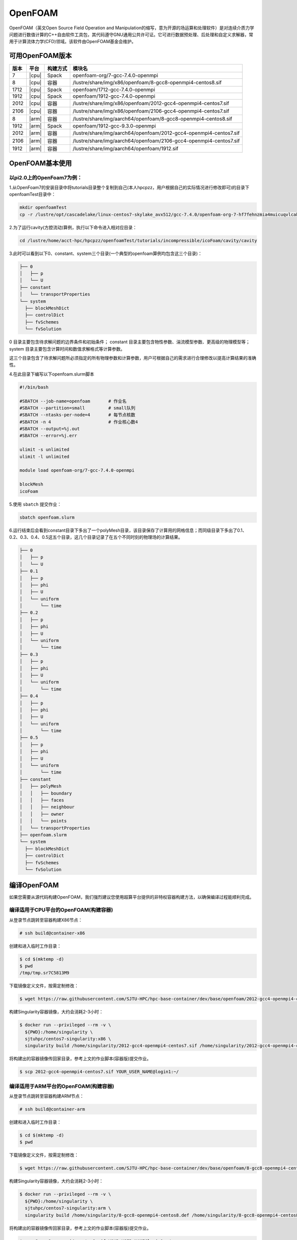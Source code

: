 OpenFOAM
========

OpenFOAM（英文Open Source Field Operation and Manipulation的缩写，意为开源的场运算和处理软件）是对连续介质力学问题进行数值计算的C++自由软件工具包，其代码遵守GNU通用公共许可证。它可进行数据预处理、后处理和自定义求解器，常用于计算流体力学(CFD)领域。该软件由OpenFOAM基金会维护。

可用OpenFOAM版本
----------------

+------+-------+----------+--------------------------------------------------------------------+
| 版本 | 平台  | 构建方式 | 模块名                                                             |
+======+=======+==========+====================================================================+
| 7    | |cpu| | Spack    | openfoam-org/7-gcc-7.4.0-openmpi                                   |
+------+-------+----------+--------------------------------------------------------------------+
| 8    | |cpu| | 容器     | /lustre/share/img/x86/openfoam/8-gcc8-openmpi4-centos8.sif         |
+------+-------+----------+--------------------------------------------------------------------+
| 1712 | |cpu| | Spack    | openfoam/1712-gcc-7.4.0-openmpi                                    |
+------+-------+----------+--------------------------------------------------------------------+
| 1912 | |cpu| | Spack    | openfoam/1912-gcc-7.4.0-openmpi                                    |
+------+-------+----------+--------------------------------------------------------------------+
| 2012 | |cpu| | 容器     | /lustre/share/img/x86/openfoam/2012-gcc4-openmpi4-centos7.sif      |
+------+-------+----------+--------------------------------------------------------------------+
| 2106 | |cpu| | 容器     | /lustre/share/img/x86/openfoam/2106-gcc4-openmpi4-centos7.sif      |
+------+-------+----------+--------------------------------------------------------------------+
| 8    | |arm| | 容器     | /lustre/share/img/aarch64/openfoam/8-gcc8-openmpi4-centos8.sif     |
+------+-------+----------+--------------------------------------------------------------------+
| 1912 | |arm| | Spack    | openfoam/1912-gcc-9.3.0-openmpi                                    |
+------+-------+----------+--------------------------------------------------------------------+
| 2012 | |arm| | 容器     | /lustre/share/img/aarch64/openfoam/2012-gcc4-openmpi4-centos7.sif  |
+------+-------+----------+--------------------------------------------------------------------+
| 2106 | |arm| | 容器     | /lustre/share/img/aarch64/openfoam/2106-gcc4-openmpi4-centos7.sif  |
+------+-------+----------+--------------------------------------------------------------------+
| 1912 | |arm| | 容器     | /lustre/share/img/aarch64/openfoam/1912.sif                        |
+------+-------+----------+--------------------------------------------------------------------+



OpenFOAM基本使用
--------------------------------

以pi2.0上的OpenFoam7为例：
~~~~~~~~~~~~~~~~~~~~~~~~~~~~~~~~~~~~~~~~~~~~~~~~~~~~~~~~~~~~~

1.从OpenFoam7的安装目录中将tutorials目录整个复制到自己(本人hpcpzz，用户根据自己的实际情况进行修改即可)的目录下openfoamTest目录中：

.. code:: bash
   
   mkdir openfoamTest
   cp -r /lustre/opt/cascadelake/linux-centos7-skylake_avx512/gcc-7.4.0/openfoam-org-7-hf7fehnzmia4muicuqvlcaki7y2iqx2x/tutorials   /lustre/home/acct-hpc/hpcpzz/openfoamTest  

2.为了运行cavity(方腔流动)算例，执行以下命令进入相对应目录：

.. code:: bash

   cd /lustre/home/acct-hpc/hpcpzz/openfoamTest/tutorials/incompressible/icoFoam/cavity/cavity

3.此时可以看到以下0、constant、system三个目录(一个典型的openfoam算例均包含这三个目录)：

.. code:: bash

  ├── 0
  │   ├── p
  │   └── U
  ├── constant
  │   └── transportProperties
  └── system
    ├── blockMeshDict
    ├── controlDict
    ├── fvSchemes
    └── fvSolution


0 目录主要包含待求解问题的边界条件和初始条件；
constant 目录主要包含物性参数、湍流模型参数、更高级的物理模型等；
system 目录主要包含计算时间和数值求解格式等计算参数。

这三个目录包含了待求解问题所必须指定的所有物理参数和计算参数，用户可根据自己的需求进行合理修改以提高计算结果的准确性。

4.在此目录下编写以下openfoam.slurm脚本

.. code:: bash

   #!/bin/bash

   #SBATCH --job-name=openfoam       # 作业名
   #SBATCH --partition=small         # small队列
   #SBATCH --ntasks-per-node=4       # 每节点核数
   #SBATCH -n 4                      # 作业核心数4
   #SBATCH --output=%j.out
   #SBATCH --error=%j.err

   ulimit -s unlimited
   ulimit -l unlimited

   module load openfoam-org/7-gcc-7.4.0-openmpi

   blockMesh
   icoFoam

5.使用 ``sbatch`` 提交作业：

.. code:: bash

   sbatch openfoam.slurm

6.运行结束后会看到constant目录下多出了一个polyMesh目录，该目录保存了计算用的网格信息；而同级目录下多出了0.1、0.2、0.3、0.4、0.5这五个目录，这几个目录记录了在五个不同时刻的物理场的计算结果。

.. code:: bash

  ├── 0
  │   ├── p
  │   └── U
  ├── 0.1
  │   ├── p
  │   ├── phi
  │   ├── U
  │   └── uniform
  │       └── time
  ├── 0.2
  │   ├── p
  │   ├── phi
  │   ├── U
  │   └── uniform
  │       └── time
  ├── 0.3
  │   ├── p
  │   ├── phi
  │   ├── U
  │   └── uniform
  │       └── time
  ├── 0.4
  │   ├── p
  │   ├── phi
  │   ├── U
  │   └── uniform
  │       └── time
  ├── 0.5
  │   ├── p
  │   ├── phi
  │   ├── U
  │   └── uniform
  │       └── time
  ├── constant
  │   ├── polyMesh
  │   │   ├── boundary
  │   │   ├── faces
  │   │   ├── neighbour
  │   │   ├── owner
  │   │   └── points
  │   └── transportProperties
  ├── openfoam.slurm
  └── system
    ├── blockMeshDict
    ├── controlDict
    ├── fvSchemes
    └── fvSolution



编译OpenFOAM
------------

如果您需要从源代码构建OpenFOAM，我们强烈建议您使用超算平台提供的非特权容器构建方法，以确保编译过程能顺利完成。

编译适用于CPU平台的OpenFOAM(构建容器)
~~~~~~~~~~~~~~~~~~~~~~~~~~~~~~~~~~~~~

从登录节点跳转至容器构建X86节点：

.. code:: bash

   # ssh build@container-x86

创建和进入临时工作目录：

.. code:: bash

   $ cd $(mktemp -d)
   $ pwd
   /tmp/tmp.sr7C5813M9
  
下载镜像定义文件，按需定制修改：

.. code:: bash

   $ wget https://raw.githubusercontent.com/SJTU-HPC/hpc-base-container/dev/base/openfoam/2012-gcc4-openmpi4-centos7.def
   
构建Singularity容器镜像，大约会消耗2-3小时：

.. code:: bash

   $ docker run --privileged --rm -v \
     ${PWD}:/home/singularity \
     sjtuhpc/centos7-singularity:x86 \
     singularity build /home/singularity/2012-gcc4-openmpi4-centos7.sif /home/singularity/2012-gcc4-openmpi4-centos7.def

将构建出的容器镜像传回家目录，参考上文的作业脚本(容器版)提交作业。

.. code:: bash

   $ scp 2012-gcc4-openmpi4-centos7.sif YOUR_USER_NAME@login1:~/

编译适用于ARM平台的OpenFOAM(构建容器)
~~~~~~~~~~~~~~~~~~~~~~~~~~~~~~~~~~~~~

从登录节点跳转至容器构建ARM节点：

.. code:: bash

   # ssh build@container-arm

创建和进入临时工作目录：

.. code:: bash

   $ cd $(mktemp -d)
   $ pwd
  
下载镜像定义文件，按需定制修改：

.. code:: bash

   $ wget https://raw.githubusercontent.com/SJTU-HPC/hpc-base-container/dev/base/openfoam/8-gcc8-openmpi4-centos8.def
   
构建Singularity容器镜像，大约会消耗2-3小时：

.. code:: bash

   $ docker run --privileged --rm -v \
     ${PWD}:/home/singularity \
     sjtuhpc/centos7-singularity:arm \
     singularity build /home/singularity/8-gcc8-openmpi4-centos8.def /home/singularity/8-gcc8-openmpi4-centos8.def

将构建出的容器镜像传回家目录，参考上文的作业脚本(容器版)提交作业。

.. code:: bash

   $ scp 8-gcc8-openmpi4-centos8.sif YOUR_USER_NAME@login1:~/

编译OpenFOAM6，添加相应的自定义功能模块，此处的镜像只包含OpenFOAM6编译所依赖的基础环境
----------------------------------------------------------------------------------------

.. code:: bash

   cd $HOME
   mkdir OpenFOAM
   cd OpenFOAM
   cp /lustre/opt/contribute/cascadelake/openfoam/img/OpenFOAM-6.tar.gz ./
   cp /lustre/opt/contribute/cascadelake/openfoam/img/ThirdParty-6.tar.gz ./
   tar xf OpenFOAM-6.tar.gz
   tar xf ThirdParty-6.tar.gz
   echo "alias of6='source \$HOME/OpenFOAM/OpenFOAM-6/etc/bashrc WM_LABEL_SIZE=64 FOAMY_HEX_MESH=yes'" >> ~/.bashrc
   singularity shell /lustre/opt/contribute/cascadelake/openfoam/img/openfoam6_base.sif
   ln -s /usr/bin/mpicc.openmpi OpenFOAM-6/bin/mpicc
   ln -s /usr/bin/mpirun.openmpi OpenFOAM-6/bin/mpirun
   source $HOME/OpenFOAM/OpenFOAM-6/etc/bashrc WM_LABEL_SIZE=64 FOAMY_HEX_MESH=yes
   source ~/.bashrc
   of6
   cd $WM_THIRD_PARTY_DIR
   export QT_SELECT=qt4
   ./makeParaView -python -mpi -python-lib /usr/lib/x86_64-linux-gnu/libpython2.7.so.1.0 > log.makePV 2>&1
   wmRefresh
   cd $WM_PROJECT_DIR
   export QT_SELECT=qt4
   ./Allwmake -j 4 > log.make 2>&1
   ./Allwmake -j 4 > log.make 2>&1

编译成功时，输入icoFoam -help会显示如下信息

.. code:: bash

   Usage: icoFoam [OPTIONS]
   options:
     -case <dir>       specify alternate case directory, default is the cwd
     -noFunctionObjects
                       do not execute functionObjects
     -parallel         run in parallel
     -roots <(dir1 .. dirN)>
                       slave root directories for distributed running
     -srcDoc           display source code in browser
     -doc              display application documentation in browser
     -help             print the usage

每次重新进入OpenFOAM6环境中，输入如下命令，然后根据需要添加自定义功能模块

.. code:: bash

   singularity shell /lustre/opt/contribute/cascadelake/openfoam/img/openfoam6_base.sif
   of6

参考资料
--------

- Openfoam官方网站 https://openfoam.org/
- OpenFOAM中文维基页面  
- Singularity文档 https://sylabs.io/guides/
